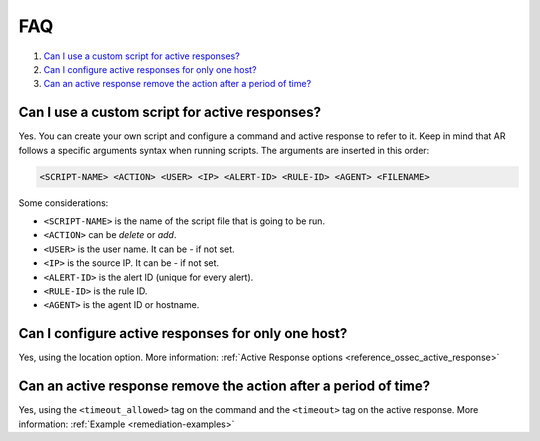 .. Copyright (C) 2018 Wazuh, Inc.

.. _remediation-faq:

FAQ
===

#. `Can I use a custom script for active responses?`_
#. `Can I configure active responses for only one host?`_
#. `Can an active response remove the action after a period of time?`_

Can I use a custom script for active responses?
-----------------------------------------------
Yes. You can create your own script and configure a command and active response to refer to it. Keep in mind that AR follows a specific arguments syntax when running scripts. The arguments are inserted in this order:

.. code-block:: none

  <SCRIPT-NAME> <ACTION> <USER> <IP> <ALERT-ID> <RULE-ID> <AGENT> <FILENAME>

Some considerations:

* ``<SCRIPT-NAME>`` is the name of the script file that is going to be run.
* ``<ACTION>`` can be *delete* or *add*.
* ``<USER>`` is the user name. It can be *-* if not set.
* ``<IP>`` is the source IP. It can be *-* if not set.
* ``<ALERT-ID>`` is the alert ID (unique for every alert).
* ``<RULE-ID>`` is the rule ID.
* ``<AGENT>`` is the agent ID or hostname.

Can I configure active responses for only one host?
---------------------------------------------------
Yes, using the location option. More information: :ref:`Active Response options <reference_ossec_active_response>`

Can an active response remove the action after a period of time?
----------------------------------------------------------------
Yes, using the ``<timeout_allowed>`` tag on the command and the ``<timeout>`` tag on the active response. More information: :ref:`Example <remediation-examples>`
